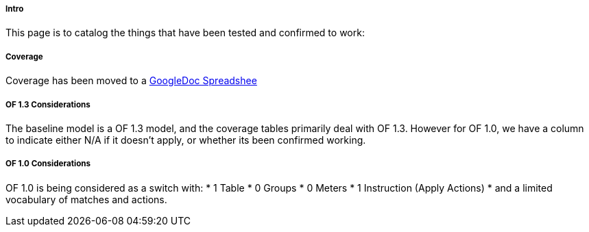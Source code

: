 ===== Intro

This page is to catalog the things that have been tested and confirmed
to work:

===== Coverage
Coverage has been moved to a link:https://docs.google.com/spreadsheet/ccc?key=0AtpUuSEP8OyMdHNTZjBoM0VjOE9BcGhHMzk3N19uamc&usp=sharing%23gid=2#gid=0[GoogleDoc Spreadshee]

===== OF 1.3 Considerations

The baseline model is a OF 1.3 model, and the coverage tables primarily
deal with OF 1.3. However for OF 1.0, we have a column to indicate
either N/A if it doesn't apply, or whether its been confirmed working.

===== OF 1.0 Considerations

OF 1.0 is being considered as a switch with:
* 1 Table
* 0 Groups
* 0 Meters
* 1 Instruction (Apply Actions)
* and a limited vocabulary of matches and actions.

